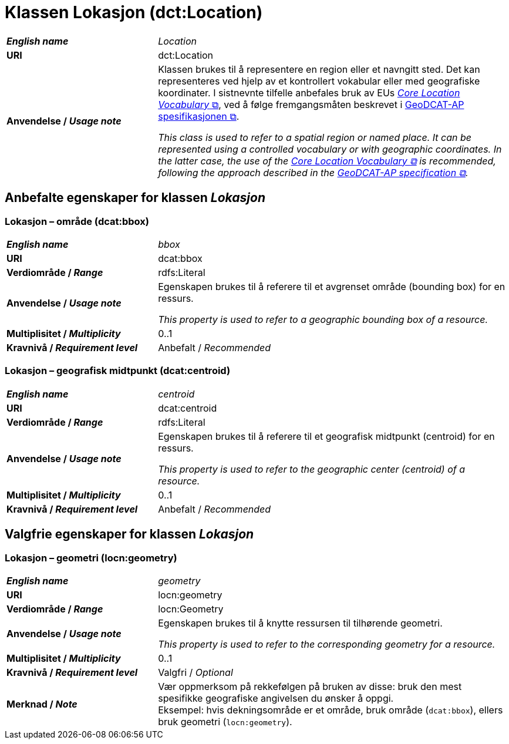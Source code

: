 = Klassen Lokasjon (dct:Location) [[Lokasjon]]

[cols="30s,70d"]
|===
| _English name_ | _Location_
| URI | dct:Location
| Anvendelse / _Usage note_ | Klassen brukes til å representere en region eller et navngitt sted. Det kan representeres ved hjelp av et kontrollert vokabular eller med geografiske koordinater. I sistnevnte tilfelle anbefales bruk av EUs https://semiceu.github.io/Core-Location-Vocabulary/[__Core Location Vocabulary__ &#x29C9;, window="_blank", role="ext-link"], ved å følge fremgangsmåten beskrevet i https://semiceu.github.io/GeoDCAT-AP/releases/[GeoDCAT-AP spesifikasjonen &#x29C9;, window="_blank", role="ext-link"].

__This class is used to refer to a spatial region or named place. It can be represented using a controlled vocabulary or with geographic coordinates. In the latter case, the use of the https://semiceu.github.io/Core-Location-Vocabulary/[Core Location Vocabulary &#x29C9;, window="_blank", role="ext-link"] is recommended, following the approach described in the https://semiceu.github.io/GeoDCAT-AP/releases/[GeoDCAT-AP specification &#x29C9;, window="_blank", role="ext-link"].__
|===


== Anbefalte egenskaper for klassen _Lokasjon_ [[Lokasjon-anbefalte-egenskaper]]

=== Lokasjon – område (dcat:bbox) [[Lokasjon-område]]
[cols="30s,70d"]
|===
| _English name_ | _bbox_
| URI | dcat:bbox
| Verdiområde / _Range_ | rdfs:Literal
| Anvendelse / _Usage note_ | Egenskapen brukes til å referere til et avgrenset område (bounding box) for en ressurs.

_This property is used to refer to a geographic bounding box of a resource._
| Multiplisitet / _Multiplicity_ | 0..1
| Kravnivå / _Requirement level_ | Anbefalt / _Recommended_
|===

=== Lokasjon – geografisk midtpunkt (dcat:centroid) [[Lokasjon-geografisk-midtpunkt]]

[cols="30s,70d"]
|===
| _English name_ | _centroid_
| URI | dcat:centroid
| Verdiområde / _Range_ | rdfs:Literal
| Anvendelse / _Usage note_ | Egenskapen brukes til å referere til et geografisk midtpunkt (centroid) for en ressurs.

_This property is used to refer to the geographic center (centroid) of a resource._
| Multiplisitet / _Multiplicity_ | 0..1
| Kravnivå / _Requirement level_ | Anbefalt / _Recommended_
|===

== Valgfrie egenskaper for klassen _Lokasjon_

=== Lokasjon – geometri (locn:geometry) [[Lokasjon-geometri]]

[cols="30s,70d"]
|===
| _English name_ | _geometry_
| URI | locn:geometry
| Verdiområde / _Range_ | locn:Geometry
| Anvendelse / _Usage note_ | Egenskapen brukes til å knytte ressursen til tilhørende geometri.

_This property is used to refer to the corresponding geometry for a resource._
| Multiplisitet / _Multiplicity_ | 0..1
| Kravnivå / _Requirement level_ | Valgfri / _Optional_ 
| Merknad / _Note_ | Vær oppmerksom på rekkefølgen på bruken av disse: bruk den mest spesifikke geografiske angivelsen du ønsker å oppgi. +
Eksempel: hvis dekningsområde er et område, bruk område (`dcat:bbox`), ellers bruk geometri (`locn:geometry`).
|===
